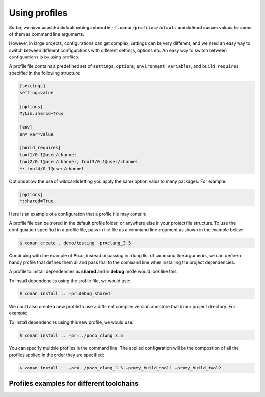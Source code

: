 .. _using_profiles:

Using profiles
--------------

So far, we have used the default settings stored in ``~/.conan/profiles/default`` and defined custom values for some of them as command line arguments.

However, in large projects, configurations can get complex, settings can be very different, and we need an easy way to switch between different configurations with different settings, options etc.
An easy way to switch between configurations is by using profiles.

A profile file contains a predefined set of ``settings``, ``options``, ``environment variables``, and ``build_requires`` specified in the following structure:

.. code-block:: text

    [settings]
    setting=value

    [options]
    MyLib:shared=True

    [env]
    env_var=value

    [build_requires]
    tool1/0.1@user/channel
    tool2/0.1@user/channel, tool3/0.1@user/channel
    *: tool4/0.1@user/channel

Options allow the use of wildcards letting you apply the same option value to many packages. For example:

.. code-block:: text

    [options]
    *:shared=True

Here is an example of a configuration that a profile file may contain:

.. code-block:: text
   :caption: *clang_3.5*

    [settings]
    os=Macos
    arch=x86_64
    compiler=clang
    compiler.version=3.5
    compiler.libcxx=libstdc++11
    build_type=Release

    [env]
    CC=/usr/bin/clang
    CXX=/usr/bin/clang++

A profile file can be stored in the default profile folder, or anywhere else in your project file structure. To use the configuration specified in a profile file, pass in the file as a command line argument as shown in the example below:

.. code-block:: bash

    $ conan create . demo/testing -pr=clang_3.5

Continuing with the example of Poco, instead of passing in a long list of command line arguments, we can define a handy profile that defines them all and pass that to the command line when installing the project dependencies.

A profile to install dependencies as **shared** and in **debug** mode would look like this:

.. code-block:: text
   :caption: *debug_shared*

    include(default)

    [settings]
    build_type=Debug

    [options]
    poco:shared=True
    poco:enable_apacheconnector=False
    openssl:shared=True

To install dependencies using the profile file, we would use:

.. code-block:: bash

    $ conan install .. -pr=debug_shared

We could also create a new profile to use a different compiler version and store that in our project directory. For example:

.. code-block:: text
   :caption: *poco_clang_3.5*

    include(clang_3.5)

    [options]
    poco:shared=True
    poco:enable_apacheconnector=False
    openssl:shared=True

To install dependencies using this new profile, we would use:

.. code-block:: bash

    $ conan install .. -pr=../poco_clang_3.5

You can specify multiple profiles in the command line. The applied configuration will be the composition
of all the profiles applied in the order they are specified:

.. code-block:: bash

    $ conan install .. -pr=../poco_clang_3.5 -pr=my_build_tool1 -pr=my_build_tool2

.. seealso::

    Read more about :ref:`profiles` for full reference. There is a Conan command, :ref:`conan_profile`,
    that can help inspecting and managing profiles. Profiles can be also shared and installed with the
    :ref:`conan_config_install` command.

Profiles examples for different toolchains
..........................................

.. code-block:: text
   :caption: *visual_studio_19_debug_dynamic_linkage*

    include(default)

    [settings]
    os=Windows
    os_build=Windows
    arch=x86_64
    arch_build=x86_64
    compiler=Visual Studio
    compiler.version=16
    compiler.runtime=MDd
    build_type=Debug

.. code-block:: text
   :caption: *visual_studio_19_release_dynamic_linkage*

    include(default)

    [settings]
    os=Windows
    os_build=Windows
    arch=x86_64
    arch_build=x86_64
    compiler=Visual Studio
    compiler.version=16
    compiler.runtime=MD
    build_type=Release

.. code-block:: text
   :caption: *visual_studio_19_debug_static_linkage*

    include(default)

    [settings]
    os=Windows
    os_build=Windows
    arch=x86_64
    arch_build=x86_64
    compiler=Visual Studio
    compiler.version=16
    compiler.runtime=MTd
    build_type=Debug

.. code-block:: text
   :caption: *visual_studio_19_release_static_linkage*

    include(default)

    [settings]
    os=Windows
    os_build=Windows
    arch=x86_64
    arch_build=x86_64
    compiler=Visual Studio
    compiler.version=16
    compiler.runtime=MT
    build_type=Release

.. code-block:: text
   :caption: *gcc_7_debug*

    include(default)

    [settings]
    os=Linux
    os_build=Linux
    arch=x86_64
    arch_build=x86_64
    compiler=gcc
    compiler.libcxx=libstdc++11
    compiler.version=7
    build_type=Debug

.. code-block:: text
   :caption: *gcc_7_release*

    include(default)

    [settings]
    os=Linux
    os_build=Linux
    arch=x86_64
    arch_build=x86_64
    compiler=gcc
    compiler.libcxx=libstdc++11
    compiler.version=7
    build_type=Release

.. code-block:: text
   :caption: *clang_10_debug*

    include(default)

    [settings]
    os=Linux
    os_build=Linux
    arch=x86_64
    arch_build=x86_64
    compiler=clang
    compiler.libcxx=libstdc++11
    compiler.version=10
    build_type=Debug

.. code-block:: text
   :caption: *clang_10_release*

    include(default)

    [settings]
    os=Linux
    os_build=Linux
    arch=x86_64
    arch_build=x86_64
    compiler=clang
    compiler.libcxx=libstdc++11
    compiler.version=10
    build_type=Release
